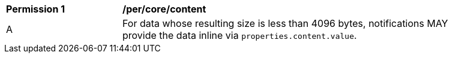 [[per_core_content]]
[width="90%",cols="2,6a"]
|===
^|*Permission {counter:per-id}* |*/per/core/content*
^|A |For data whose resulting size is less than 4096 bytes, notifications MAY provide the data inline via `+properties.content.value+`.

|===

